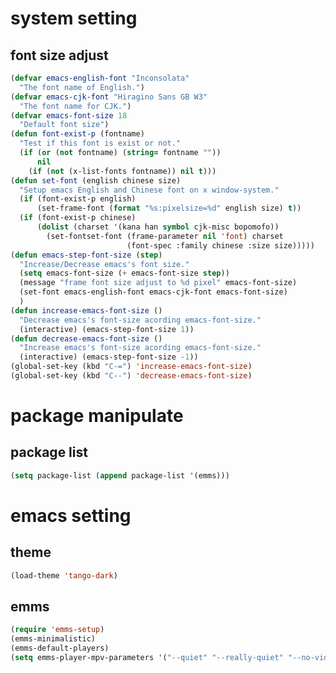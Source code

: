#+STARTUP: indent
* system setting
** font size adjust
#+BEGIN_SRC emacs-lisp
  (defvar emacs-english-font "Inconsolata"
    "The font name of English.")
  (defvar emacs-cjk-font "Hiragino Sans GB W3"
    "The font name for CJK.")
  (defvar emacs-font-size 18
    "Default font size")
  (defun font-exist-p (fontname)
    "Test if this font is exist or not."
    (if (or (not fontname) (string= fontname ""))
        nil
      (if (not (x-list-fonts fontname)) nil t)))
  (defun set-font (english chinese size)
    "Setup emacs English and Chinese font on x window-system."
    (if (font-exist-p english)
        (set-frame-font (format "%s:pixelsize=%d" english size) t))
    (if (font-exist-p chinese)
        (dolist (charset '(kana han symbol cjk-misc bopomofo))
          (set-fontset-font (frame-parameter nil 'font) charset
                            (font-spec :family chinese :size size)))))
  (defun emacs-step-font-size (step)
    "Increase/Decrease emacs's font size."
    (setq emacs-font-size (+ emacs-font-size step))
    (message "frame font size adjust to %d pixel" emacs-font-size)
    (set-font emacs-english-font emacs-cjk-font emacs-font-size)
    )
  (defun increase-emacs-font-size ()
    "Decrease emacs's font-size acording emacs-font-size."
    (interactive) (emacs-step-font-size 1))
  (defun decrease-emacs-font-size ()
    "Increase emacs's font-size acording emacs-font-size."
    (interactive) (emacs-step-font-size -1))
  (global-set-key (kbd "C-=") 'increase-emacs-font-size)
  (global-set-key (kbd "C--") 'decrease-emacs-font-size)
#+END_SRC
* package manipulate
** package list
#+BEGIN_SRC emacs-lisp
  (setq package-list (append package-list '(emms)))
#+END_SRC
* emacs setting
** theme
#+BEGIN_SRC emacs-lisp
  (load-theme 'tango-dark)
#+END_SRC
** emms
#+BEGIN_SRC emacs-lisp
  (require 'emms-setup)
  (emms-minimalistic)
  (emms-default-players)
  (setq emms-player-mpv-parameters '("--quiet" "--really-quiet" "--no-video"))
#+END_SRC
